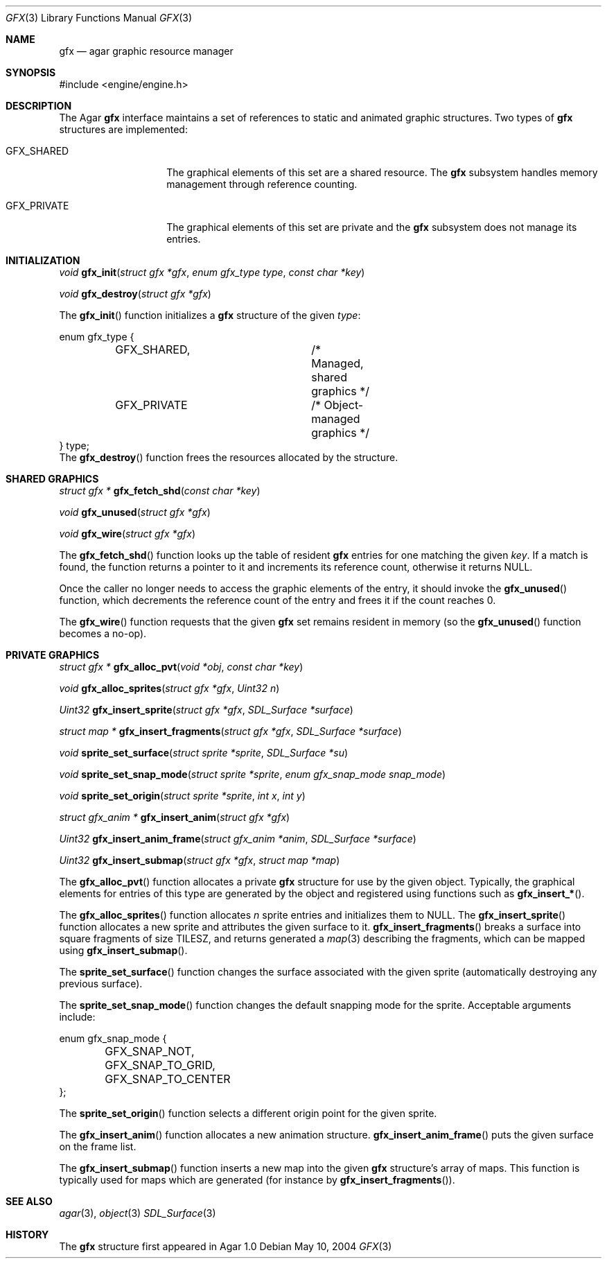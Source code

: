 .\"	$Csoft: gfx.3,v 1.2 2005/01/05 04:44:03 vedge Exp $
.\"
.\" Copyright (c) 2004, 2005 CubeSoft Communications, Inc.
.\" <http://www.csoft.org>
.\" All rights reserved.
.\"
.\" Redistribution and use in source and binary forms, with or without
.\" modification, are permitted provided that the following conditions
.\" are met:
.\" 1. Redistributions of source code must retain the above copyright
.\"    notice, this list of conditions and the following disclaimer.
.\" 2. Redistributions in binary form must reproduce the above copyright
.\"    notice, this list of conditions and the following disclaimer in the
.\"    documentation and/or other materials provided with the distribution.
.\" 
.\" THIS SOFTWARE IS PROVIDED BY THE AUTHOR ``AS IS'' AND ANY EXPRESS OR
.\" IMPLIED WARRANTIES, INCLUDING, BUT NOT LIMITED TO, THE IMPLIED
.\" WARRANTIES OF MERCHANTABILITY AND FITNESS FOR A PARTICULAR PURPOSE
.\" ARE DISCLAIMED. IN NO EVENT SHALL THE AUTHOR BE LIABLE FOR ANY DIRECT,
.\" INDIRECT, INCIDENTAL, SPECIAL, EXEMPLARY, OR CONSEQUENTIAL DAMAGES
.\" (INCLUDING BUT NOT LIMITED TO, PROCUREMENT OF SUBSTITUTE GOODS OR
.\" SERVICES; LOSS OF USE, DATA, OR PROFITS; OR BUSINESS INTERRUPTION)
.\" HOWEVER CAUSED AND ON ANY THEORY OF LIABILITY, WHETHER IN CONTRACT,
.\" STRICT LIABILITY, OR TORT (INCLUDING NEGLIGENCE OR OTHERWISE) ARISING
.\" IN ANY WAY OUT OF THE USE OF THIS SOFTWARE EVEN IF ADVISED OF THE
.\" POSSIBILITY OF SUCH DAMAGE.
.\"
.Dd May 10, 2004
.Dt GFX 3
.Os
.ds vT Agar API Reference
.ds oS Agar 1.0
.Sh NAME
.Nm gfx
.Nd agar graphic resource manager
.Sh SYNOPSIS
.Bd -literal
#include <engine/engine.h>
.Ed
.Sh DESCRIPTION
The Agar
.Nm
interface maintains a set of references to static and animated graphic
structures.
Two types of
.Nm
structures are implemented:
.Pp
.Bl -tag -width "GFX_PRIVATE "
.It GFX_SHARED
The graphical elements of this set are a shared resource.
The
.Nm
subsystem handles memory management through reference counting.
.It GFX_PRIVATE
The graphical elements of this set are private and the
.Nm
subsystem does not manage its entries.
.El
.Sh INITIALIZATION
.nr nS 1
.Ft void
.Fn gfx_init "struct gfx *gfx" "enum gfx_type type" "const char *key"
.Pp
.Ft void
.Fn gfx_destroy "struct gfx *gfx"
.nr nS 0
.Pp
The
.Fn gfx_init
function initializes a
.Nm
structure of the given
.Fa type :
.Bd -literal
enum gfx_type {
	GFX_SHARED,		/* Managed, shared graphics */
	GFX_PRIVATE		/* Object-managed graphics */
} type;
.Ed
The
.Fn gfx_destroy
function frees the resources allocated by the structure.
.Sh SHARED GRAPHICS
.nr nS 1
.Ft "struct gfx *"
.Fn gfx_fetch_shd "const char *key"
.Pp
.Ft "void"
.Fn gfx_unused "struct gfx *gfx"
.Pp
.Ft "void"
.Fn gfx_wire "struct gfx *gfx"
.nr nS 0
.Pp
The
.Fn gfx_fetch_shd
function looks up the table of resident
.Nm
entries for one matching the given
.Fa key .
If a match is found, the function returns a pointer to it and increments its
reference count, otherwise it returns NULL.
.Pp
Once the caller no longer needs to access the graphic elements of the entry,
it should invoke the
.Fn gfx_unused
function, which decrements the reference count of the entry and frees it if
the count reaches 0.
.Pp
The
.Fn gfx_wire
function requests that the given
.Nm
set remains resident in memory (so the
.Fn gfx_unused
function becomes a no-op).
.Sh PRIVATE GRAPHICS
.nr nS 1
.Ft "struct gfx *"
.Fn gfx_alloc_pvt "void *obj" "const char *key"
.Pp
.Ft void
.Fn gfx_alloc_sprites "struct gfx *gfx" "Uint32 n"
.Pp
.Ft "Uint32"
.Fn gfx_insert_sprite "struct gfx *gfx" "SDL_Surface *surface"
.Pp
.Ft "struct map *"
.Fn gfx_insert_fragments "struct gfx *gfx" "SDL_Surface *surface"
.Pp
.Ft "void"
.Fn sprite_set_surface "struct sprite *sprite" "SDL_Surface *su"
.Pp
.Ft "void"
.Fn sprite_set_snap_mode "struct sprite *sprite" "enum gfx_snap_mode snap_mode"
.Pp
.Ft "void"
.Fn sprite_set_origin "struct sprite *sprite" "int x" "int y"
.Pp
.Ft "struct gfx_anim *"
.Fn gfx_insert_anim "struct gfx *gfx"
.Pp
.Ft "Uint32"
.Fn gfx_insert_anim_frame "struct gfx_anim *anim" "SDL_Surface *surface"
.Pp
.Ft "Uint32"
.Fn gfx_insert_submap "struct gfx *gfx" "struct map *map"
.nr nS 0
.Pp
The
.Fn gfx_alloc_pvt
function allocates a private
.Nm
structure for use by the given object.
Typically, the graphical elements for entries of this type are generated by
the object and registered using functions such as
.Fn gfx_insert_* .
.Pp
The
.Fn gfx_alloc_sprites
function allocates
.Fa n
sprite entries and initializes them to NULL.
The
.Fn gfx_insert_sprite
function allocates a new sprite and attributes the given surface to it.
.Fn gfx_insert_fragments
breaks a surface into square fragments of size
.Dv TILESZ ,
and returns generated a
.Xr map 3
describing the fragments, which can be mapped using
.Fn gfx_insert_submap .
.Pp
The
.Fn sprite_set_surface
function changes the surface associated with the given sprite (automatically
destroying any previous surface).
.Pp
The
.Fn sprite_set_snap_mode
function changes the default snapping mode for the sprite.
Acceptable arguments include:
.Bd -literal
enum gfx_snap_mode {
	GFX_SNAP_NOT,
	GFX_SNAP_TO_GRID,
	GFX_SNAP_TO_CENTER
};
.Ed
.Pp
The
.Fn sprite_set_origin
function selects a different origin point for the given sprite.
.Pp
The
.Fn gfx_insert_anim
function allocates a new animation structure.
.Fn gfx_insert_anim_frame
puts the given surface on the frame list.
.Pp
The
.Fn gfx_insert_submap
function inserts a new map into the given
.Nm
structure's array of maps.
This function is typically used for maps which are generated (for instance
by
.Fn gfx_insert_fragments ) .
.Sh SEE ALSO
.Xr agar 3 ,
.Xr object 3
.Xr SDL_Surface 3
.Sh HISTORY
The
.Nm
structure first appeared in Agar 1.0
